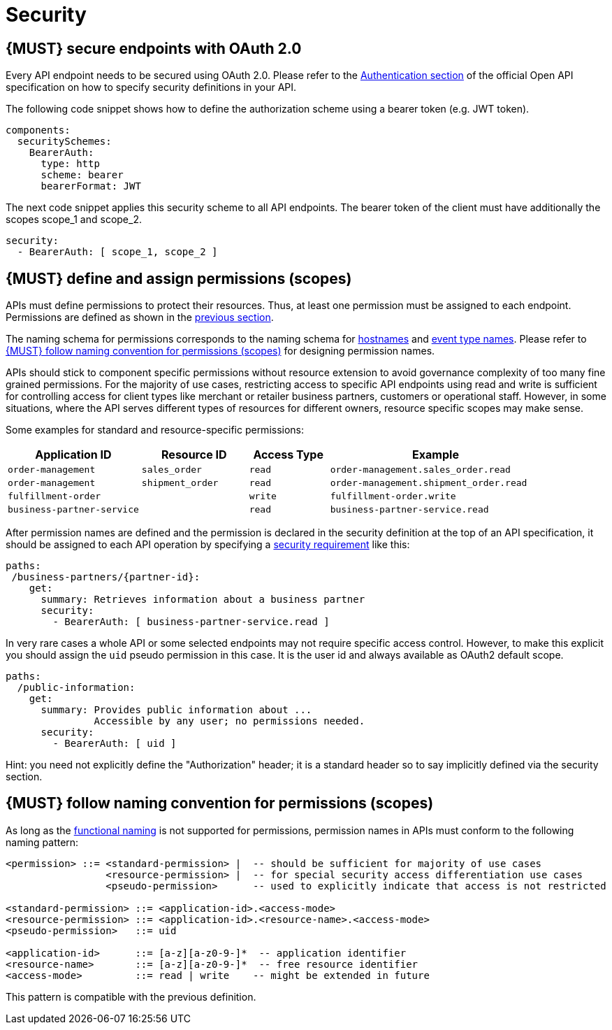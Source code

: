 [[security]]
= Security


[#104]
== {MUST} secure endpoints with OAuth 2.0

Every API endpoint needs to be secured using OAuth 2.0. Please refer to the
https://swagger.io/docs/specification/authentication/[Authentication section] of the official
Open API specification on how to specify security definitions in your API.

The following code snippet shows how to define the authorization scheme using
a bearer token (e.g. JWT token).

[source,yaml]
----
components:
  securitySchemes:
    BearerAuth:
      type: http
      scheme: bearer
      bearerFormat: JWT
----

The next code snippet applies this security scheme to all API endpoints. The bearer
token of the client must have additionally the scopes scope_1 and scope_2.

[source,yaml]
----
security:
  - BearerAuth: [ scope_1, scope_2 ]
----

[#105]
== {MUST} define and assign permissions (scopes)

APIs must define permissions to protect their resources. Thus, at least one
permission must be assigned to each endpoint. Permissions are defined as shown
in the <<104, previous section>>.

The naming schema for permissions corresponds to the naming schema for <<224,
hostnames>> and <<213, event type names>>. Please refer to <<225>> for
designing permission names.

APIs should stick to component specific permissions without resource extension
to avoid governance complexity of too many fine grained permissions. For the
majority of use cases, restricting access to specific API endpoints using read
and write is sufficient for controlling access for client types like merchant
or retailer business partners, customers or operational staff. However, in
some situations, where the API serves different types of resources for
different owners, resource specific scopes may make sense.

Some examples for standard and resource-specific permissions:

[cols="25%,20%,15%,40%",options="header",]
|=======================================================================
| Application ID | Resource ID | Access Type | Example
| `order-management` | `sales_order` | `read` | `order-management.sales_order.read`
| `order-management` | `shipment_order` | `read` | `order-management.shipment_order.read`
| `fulfillment-order` | | `write` | `fulfillment-order.write`
| `business-partner-service` | |`read` | `business-partner-service.read`
|=======================================================================

////
//Prepared change for functional permission names:

[cols="15%,15%,15%,15%,40%",options="header",]
|=======================================================================
| Domain | Component | Resource | Access Type | Example
| finance | exchange-rate | - | write | z::finance.exchange-rate.write 
| transactions | order | - | read | z::transactions.order.read
| customer | address | shipment-address | read  | z::customer.address.shipment-address.read
|=======================================================================
[cols="30%,15%,15%,40%",options="header",]
|=======================================================================
| Application | Resource | Access Type | Example
| business-partner-service | | - | read | z::business-partner-service.read
| order-management | sales_order | write | z::order-management.sales_order.write
|=======================================================================

////

After permission names are defined and the permission is declared in the 
security definition at the top of an API specification, it should be assigned 
to each API operation by specifying a
https://github.com/OAI/OpenAPI-Specification/blob/master/versions/2.0.md#securityRequirementObject[security
requirement] like this:

[source,yaml]
----
paths:
 /business-partners/{partner-id}:
    get:
      summary: Retrieves information about a business partner
      security:
        - BearerAuth: [ business-partner-service.read ]
----

In very rare cases a whole API or some selected endpoints may not require
specific access control. However, to make this explicit you should assign the
`uid` pseudo permission in this case. It is the user id and always available
as OAuth2 default scope.

[source,yaml]
----
paths:
  /public-information:
    get:
      summary: Provides public information about ... 
               Accessible by any user; no permissions needed.
      security:
        - BearerAuth: [ uid ]
----

Hint: you need not explicitly define the "Authorization" header; it is a
standard header so to say implicitly defined via the security section.


[#225]
== {MUST} follow naming convention for permissions (scopes)

As long as the <<223,functional naming>> is not supported for permissions,
permission names in APIs must conform to the following naming pattern:

[source,bnf]
-----
<permission> ::= <standard-permission> |  -- should be sufficient for majority of use cases
                 <resource-permission> |  -- for special security access differentiation use cases
                 <pseudo-permission>      -- used to explicitly indicate that access is not restricted

<standard-permission> ::= <application-id>.<access-mode>
<resource-permission> ::= <application-id>.<resource-name>.<access-mode>
<pseudo-permission>   ::= uid

<application-id>      ::= [a-z][a-z0-9-]*  -- application identifier
<resource-name>       ::= [a-z][a-z0-9-]*  -- free resource identifier
<access-mode>         ::= read | write    -- might be extended in future
-----

This pattern is compatible with the previous definition.

////
//Prepared change for functional permission names:
Permission names in APIs must, respectively should conform to the functional
naming depending on the <<219, audience>> as follows (see <<223>> for details
and `<functional-name>` definition):

[source,bnf]
-----
<permission> ::= <functional-permission> |
                 <standard-permission> |  -- standard permission without functional naming
                 <resource-permission> |  -- resource permission without functional naming
                 <pseudo-permission>      -- used to indicate unrestricted access

<functional-permission> ::= z::<functional-name>[.<resource-name>].<access-mode>
<pseudo-permission>     ::= uid

<resource-name>       ::= [a-z][a-z0-9-]*  -- free resource identifier
<access-mode>         ::= read || write    -- might be extended in future
-----

The following application specific legacy convention is *only* allowed for
permissions names of <<223, internal>> APIs:

[source,bnf]
-----
<standard-permission> ::= <application-id>.<access-mode>
<resource-permission> ::= <application-id>.<resource-name>.<access-mode>

<application-id>      ::= [a-z][a-z0-9-]*  -- application identifier

-----

////
